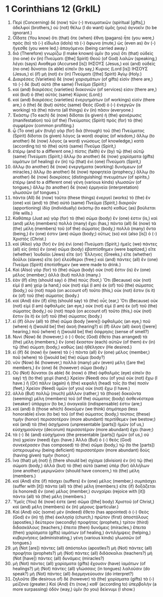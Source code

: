 * 1 Corinthians 12 (GrkIL)
:PROPERTIES:
:ID: GrkIL/46-1CO12
:END:

1. Περὶ (Concerning) δὲ (now) τῶν (-) πνευματικῶν (spiritual [gifts],) ἀδελφοί (brothers,) οὐ (not) θέλω (I do want) ὑμᾶς (you) ἀγνοεῖν (to be ignorant.)
2. Οἴδατε (You know) ὅτι (that) ὅτε (when) ἔθνη (pagans) ἦτε (you were,) πρὸς (to) τὰ (-) εἴδωλα (idols) τὰ (-) ἄφωνα (mute,) ὡς (even as) ἂν (-) ἤγεσθε (you were led,) ἀπαγόμενοι (being carried away.)
3. διὸ (Therefore) γνωρίζω (I make known) ὑμῖν (to you) ὅτι (that) οὐδεὶς (no one) ἐν (in) Πνεύματι ([the] Spirit) Θεοῦ (of God) λαλῶν (speaking,) λέγει (says) Αναθεμα (Accursed [is]) ΙΗΣΟΥΣ (Jesus,) καὶ (and) οὐδεὶς (no one) δύναται (is able) εἰπεῖν (to say,) Κυριος (Lord [is]) ΙΗΣΟΥΣ (Jesus,) εἰ (if) μὴ (not) ἐν (in) Πνεύματι ([the] Spirit) Ἁγίῳ (Holy.)
4. Διαιρέσεις (Varieties) δὲ (now) χαρισμάτων (of gifts) εἰσίν (there are,) τὸ (-) δὲ (but) αὐτὸ (the same) Πνεῦμα (Spirit;)
5. καὶ (and) διαιρέσεις (varieties) διακονιῶν (of services) εἰσιν (there are,) καὶ (but) ὁ (the) αὐτὸς (same) Κύριος (Lord;)
6. καὶ (and) διαιρέσεις (varieties) ἐνεργημάτων (of workings) εἰσίν (there are,) ὁ (the) δὲ (but) αὐτὸς (same) Θεός (God) ὁ (-) ἐνεργῶν (is working) τὰ (the) πάντα (all things) ἐν (in) πᾶσιν (everyone.)
7. Ἑκάστῳ (To each) δὲ (now) δίδοται (is given) ἡ (the) φανέρωσις (manifestation) τοῦ (of the) Πνεύματος (Spirit) πρὸς (for) τὸ (the) συμφέρον (common profiting.)
8. ᾧ (To one) μὲν (truly) γὰρ (for) διὰ (through) τοῦ (the) Πνεύματος (Spirit) δίδοται (is given) λόγος (a word) σοφίας (of wisdom,) ἄλλῳ (to another) δὲ (now) λόγος (a word) γνώσεως (of knowledge,) κατὰ (according to) τὸ (the) αὐτὸ (same) Πνεῦμα (Spirit,)
9. ἑτέρῳ (and to a different one,) πίστις (faith) ἐν (by) τῷ (the) αὐτῷ (same) Πνεύματι (Spirit,) ἄλλῳ (to another) δὲ (now) χαρίσματα (gifts) ἰαμάτων (of healing) ἐν (in) τῷ (that) ἑνὶ (one) Πνεύματι (Spirit,)
10. ἄλλῳ (to another) δὲ (now) ἐνεργήματα (working) δυνάμεων (of miracles,) ἄλλῳ (to another) δὲ (now) προφητεία (prophecy,) ἄλλῳ (to another) δὲ (now) διακρίσεις (distinguishing) πνευμάτων (of spirits,) ἑτέρῳ (and to a different one) γένη (various kinds) γλωσσῶν (of tongues,) ἄλλῳ (to another) δὲ (now) ἑρμηνεία (interpretation) γλωσσῶν (of tongues.)
11. πάντα (All) δὲ (now) ταῦτα (these things) ἐνεργεῖ (works) τὸ (the) ἓν (one) καὶ (and) τὸ (the) αὐτὸ (same) Πνεῦμα (Spirit,) διαιροῦν (apportioning) ἰδίᾳ (individually) ἑκάστῳ (to each) καθὼς (as) βούλεται (He wills.)
12. Καθάπερ (Just as) γὰρ (for) τὸ (the) σῶμα (body) ἕν (one) ἐστιν (is,) καὶ (and) μέλη (members) πολλὰ (many) ἔχει (has,) πάντα (all) δὲ (now) τὰ (the) μέλη (members) τοῦ (of the) σώματος (body,) πολλὰ (many) ὄντα (being,) ἕν (one) ἐστιν (are) σῶμα (body;) οὕτως (so) καὶ (also [is]) ὁ (-) Χριστός (Christ.)
13. καὶ (Also) γὰρ (for) ἐν (in) ἑνὶ (one) Πνεύματι (Spirit,) ἡμεῖς (we) πάντες (all) εἰς (into) ἓν (one) σῶμα (body) ἐβαπτίσθημεν (were baptized,) εἴτε (whether) Ἰουδαῖοι (Jews) εἴτε (or) Ἕλληνες (Greeks,) εἴτε (whether) δοῦλοι (slaves) εἴτε (or) ἐλεύθεροι (free;) καὶ (and) πάντες (all) ἓν (one) Πνεῦμα (Spirit) ἐποτίσθημεν (we were made to drink.)
14. Καὶ (Also) γὰρ (for) τὸ (the) σῶμα (body) οὐκ (not) ἔστιν (is) ἓν (one) μέλος (member,) ἀλλὰ (but) πολλά (many.)
15. ἐὰν (If) εἴπῃ (should say) ὁ (the) πούς (foot,) Ὅτι (Because) οὐκ (not) εἰμὶ (I am) χείρ (a hand,) οὐκ (not) εἰμὶ (I am) ἐκ (of) τοῦ (the) σώματος (body,) οὐ (not) παρὰ (on account of) τοῦτο (this,) οὐκ (not) ἔστιν (is it) ἐκ (of) τοῦ (the) σώματος (body.)
16. καὶ (And) ἐὰν (if) εἴπῃ (should say) τὸ (the) οὖς (ear,) Ὅτι (Because) οὐκ (not) εἰμὶ (I am) ὀφθαλμός (an eye,) οὐκ (not) εἰμὶ (I am) ἐκ (of) τοῦ (the) σώματος (body,) οὐ (not) παρὰ (on account of) τοῦτο (this,) οὐκ (not) ἔστιν (is it) ἐκ (of) τοῦ (the) σώματος (body.)
17. εἰ (If) ὅλον (all) τὸ (the) σῶμα (body [were]) ὀφθαλμός (an eye,) ποῦ (where) ἡ ([would be] the) ἀκοή (hearing?) εἰ (If) ὅλον (all) ἀκοή ([were] hearing,) ποῦ (where) ἡ ([would be] the) ὄσφρησις (sense of smell?)
18. Νυνὶ (Now) δὲ (however,) ὁ (-) Θεὸς (God) ἔθετο (has arranged) τὰ (the) μέλη (members,) ἓν (one) ἕκαστον (each) αὐτῶν (of them) ἐν (in) τῷ (the) σώματι (body,) καθὼς (as) ἠθέλησεν (He desired.)
19. εἰ (If) δὲ (now) ἦν (were) τὰ (-) πάντα (all) ἓν (one) μέλος (member,) ποῦ (where) τὸ ([would be] the) σῶμα (body?)
20. νῦν (Now) δὲ (however,) πολλὰ (many) μὲν (even) μέλη ([are the] members,) ἓν (one) δὲ (however) σῶμα (body.)
21. Οὐ (Not) δύναται (is able) δὲ (now) ὁ (the) ὀφθαλμὸς (eye) εἰπεῖν (to say) τῇ (to the) χειρί (hand,) Χρείαν (Need) σου (of you) οὐκ (not) ἔχω (I have.) ἢ (Or) πάλιν (again) ἡ (the) κεφαλὴ (head) τοῖς (to the) ποσίν (feet,) Χρείαν (Need) ὑμῶν (of you) οὐκ (not) ἔχω (I have.)
22. ἀλλὰ (But) πολλῷ (much) μᾶλλον (rather,) τὰ (those) δοκοῦντα (seeming) μέλη (members) τοῦ (of the) σώματος (body) ἀσθενέστερα (weaker) ὑπάρχειν (to be,) ἀναγκαῖά (indispensable) ἐστιν (are;)
23. καὶ (and) ἃ (those which) δοκοῦμεν (we think) ἀτιμότερα (less honorable) εἶναι (to be) τοῦ (of the) σώματος (body,) τούτοις (these) τιμὴν (honor) περισσοτέραν (more abundant) περιτίθεμεν (we bestow;) καὶ (and) τὰ (the) ἀσχήμονα (unpresentable [parts]) ἡμῶν (of us,) εὐσχημοσύνην (decorum) περισσοτέραν (more abundant) ἔχει (have;)
24. τὰ (-) δὲ (and) εὐσχήμονα (the presentable [parts]) ἡμῶν (of us,) οὐ (no) χρείαν (need) ἔχει (have.) Ἀλλὰ (But) ὁ (-) θεὸς (God) συνεκέρασεν (has composed) τὸ (the) σῶμα (body,) τῷ (to the [parts]) ὑστερουμένῳ (being deficient) περισσοτέραν (more abundant) δοὺς (having given) τιμήν (honor,)
25. ἵνα (that) μὴ (not) ᾖ (there should be) σχίσμα (division) ἐν (in) τῷ (the) σώματι (body,) ἀλλὰ (but) τὸ (the) αὐτὸ (same) ὑπὲρ (for) ἀλλήλων (one another) μεριμνῶσιν (should have concern,) τὰ (the) μέλη (members.)
26. καὶ (And) εἴτε (if) πάσχει (suffers) ἓν (one) μέλος (member,) συμπάσχει (suffer with [it]) πάντα (all) τὰ (the) μέλη (members;) εἴτε (if) δοξάζεται (is honored) ἓν (one) μέλος (member,) συνχαίρει (rejoice with [it]) πάντα (all) τὰ (the) μέλη (members.)
27. Ὑμεῖς (You) δέ (now) ἐστε (are) σῶμα ([the] body) Χριστοῦ (of Christ,) καὶ (and) μέλη (members) ἐκ (in) μέρους (particular.)
28. Καὶ (And) οὓς (some) μὲν (indeed) ἔθετο (has appointed) ὁ (-) Θεὸς (God) ἐν (in) τῇ (the) ἐκκλησίᾳ (church,) πρῶτον (first) ἀποστόλους (apostles,) δεύτερον (secondly) προφήτας (prophets,) τρίτον (third) διδασκάλους (teachers,) ἔπειτα (then) δυνάμεις (miracles,) ἔπειτα (then) χαρίσματα (gifts) ἰαμάτων (of healing,) ἀντιλήμψεις (helping,) κυβερνήσεις (administrating,) γένη (various kinds) γλωσσῶν (of tongues.)
29. μὴ (Not [are]) πάντες (all) ἀπόστολοι (apostles?) μὴ (Not) πάντες (all) προφῆται (prophets?) μὴ (Not) πάντες (all) διδάσκαλοι (teachers?) μὴ (Not [have]) πάντες (all) δυνάμεις (miracles?)
30. μὴ (Not) πάντες (all) χαρίσματα (gifts) ἔχουσιν (have) ἰαμάτων (of healings?) μὴ (Not) πάντες (all) γλώσσαις (in tongues) λαλοῦσιν (do speak?) μὴ (Not) πάντες (all) διερμηνεύουσιν (do interpret?)
31. ζηλοῦτε (Be desirous of) δὲ (however) τὰ (the) χαρίσματα (gifts) τὰ (-) μείζονα (greater.) Καὶ (And) ἔτι (now,) καθ᾽ (according to) ὑπερβολὴν (a more surpassing) ὁδὸν (way,) ὑμῖν (to you) δείκνυμι (I show.)
